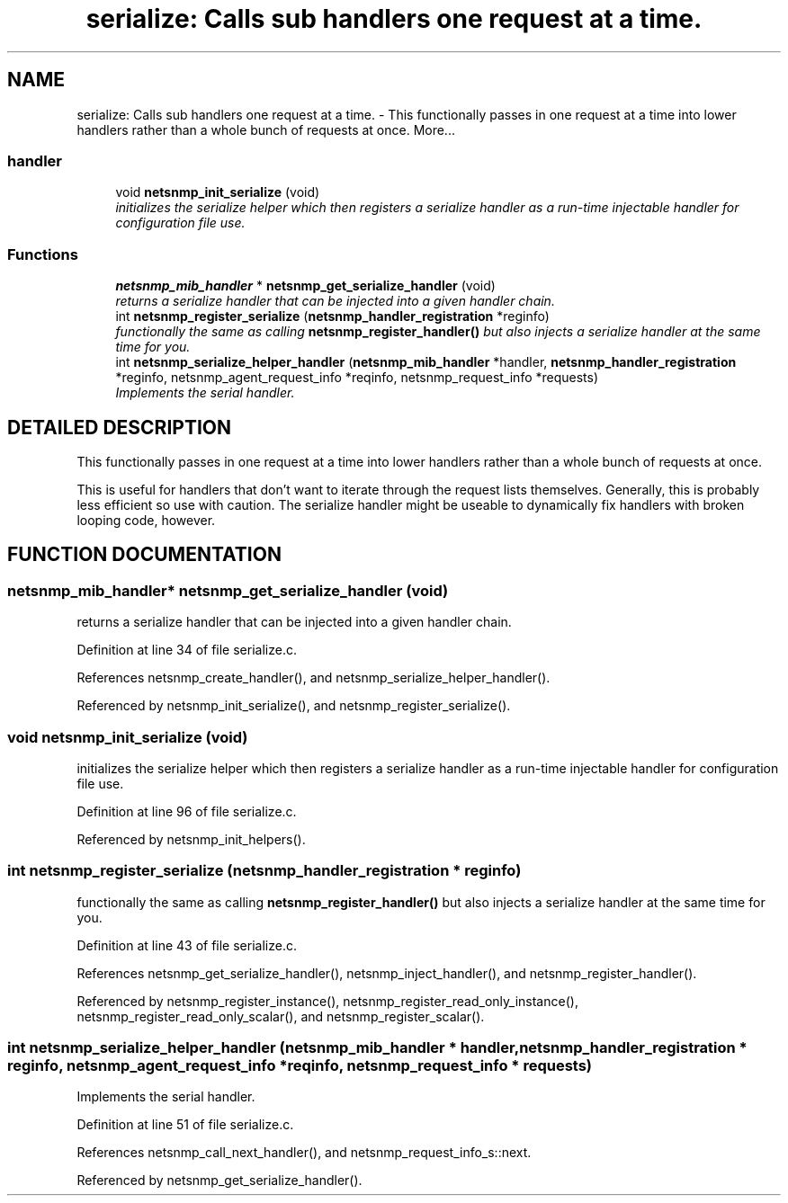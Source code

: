 .TH "serialize: Calls sub handlers one request at a time." 3 "15 Mar 2004" "net-snmp" \" -*- nroff -*-
.ad l
.nh
.SH NAME
serialize: Calls sub handlers one request at a time. \- This functionally passes in one request at a time into lower handlers rather than a whole bunch of requests at once. 
More...
.SS "handler"

.in +1c
.ti -1c
.RI "void \fBnetsnmp_init_serialize\fP (void)"
.br
.RI "\fIinitializes the serialize helper which then registers a serialize handler as a run-time injectable handler for configuration file use.\fP"
.in -1c
.SS "Functions"

.in +1c
.ti -1c
.RI "\fBnetsnmp_mib_handler\fP * \fBnetsnmp_get_serialize_handler\fP (void)"
.br
.RI "\fIreturns a serialize handler that can be injected into a given handler chain.\fP"
.ti -1c
.RI "int \fBnetsnmp_register_serialize\fP (\fBnetsnmp_handler_registration\fP *reginfo)"
.br
.RI "\fIfunctionally the same as calling \fBnetsnmp_register_handler()\fP but also injects a serialize handler at the same time for you.\fP"
.ti -1c
.RI "int \fBnetsnmp_serialize_helper_handler\fP (\fBnetsnmp_mib_handler\fP *handler, \fBnetsnmp_handler_registration\fP *reginfo, netsnmp_agent_request_info *reqinfo, netsnmp_request_info *requests)"
.br
.RI "\fIImplements the serial handler.\fP"
.in -1c
.SH "DETAILED DESCRIPTION"
.PP 
This functionally passes in one request at a time into lower handlers rather than a whole bunch of requests at once.
.PP
This is useful for handlers that don't want to iterate through the request lists themselves. Generally, this is probably less efficient so use with caution. The serialize handler might be useable to dynamically fix handlers with broken looping code, however. 
.SH "FUNCTION DOCUMENTATION"
.PP 
.SS "\fBnetsnmp_mib_handler\fP* netsnmp_get_serialize_handler (void)"
.PP
returns a serialize handler that can be injected into a given handler chain.
.PP
Definition at line 34 of file serialize.c.
.PP
References netsnmp_create_handler(), and netsnmp_serialize_helper_handler().
.PP
Referenced by netsnmp_init_serialize(), and netsnmp_register_serialize().
.SS "void netsnmp_init_serialize (void)"
.PP
initializes the serialize helper which then registers a serialize handler as a run-time injectable handler for configuration file use.
.PP
Definition at line 96 of file serialize.c.
.PP
Referenced by netsnmp_init_helpers().
.SS "int netsnmp_register_serialize (\fBnetsnmp_handler_registration\fP * reginfo)"
.PP
functionally the same as calling \fBnetsnmp_register_handler()\fP but also injects a serialize handler at the same time for you.
.PP
Definition at line 43 of file serialize.c.
.PP
References netsnmp_get_serialize_handler(), netsnmp_inject_handler(), and netsnmp_register_handler().
.PP
Referenced by netsnmp_register_instance(), netsnmp_register_read_only_instance(), netsnmp_register_read_only_scalar(), and netsnmp_register_scalar().
.SS "int netsnmp_serialize_helper_handler (\fBnetsnmp_mib_handler\fP * handler, \fBnetsnmp_handler_registration\fP * reginfo, netsnmp_agent_request_info * reqinfo, netsnmp_request_info * requests)"
.PP
Implements the serial handler.
.PP
Definition at line 51 of file serialize.c.
.PP
References netsnmp_call_next_handler(), and netsnmp_request_info_s::next.
.PP
Referenced by netsnmp_get_serialize_handler().

